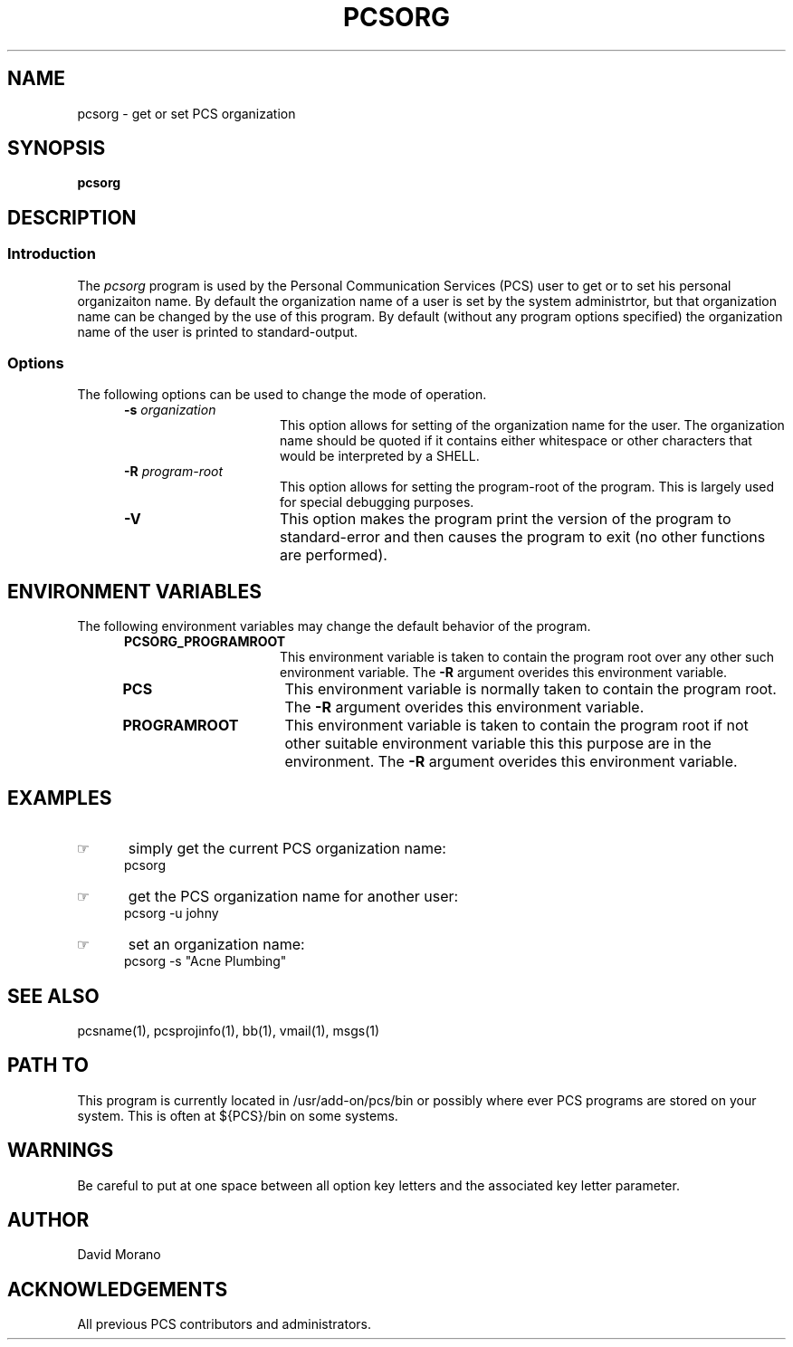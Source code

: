 '\" t
.TH PCSORG 1 0 PCS
.SH NAME
pcsorg \- get or set PCS organization
.SH SYNOPSIS
.\"_
.\"_
.\"_ some AT&T standard strings
.\"_
.if t \{\
.fp5 CW
.ds mW \&\f5
.ds mB \&\f(CB
.ds Tm \v'-0.5m'\s-4TM\s+4\v'0.5m'
.ds Sm \v'-0.5m'\s-4SM\s+4\v'0.5m'
.ds Rg \v'-0.4m'\s-4\(rg\s+4\v'0.4m'
.ds rq ''
.ds lq ``
.tr * \(**
'br\}
.if n \{\
.ds mW \f3
.ds mB \f3
.ds Tm \uTM\d
.ds Sm \uSM\d
.ds Rg (Reg.)
.ds lq \&"
.ds rq \&"
'br\}
.\"_
.\"_ some AT&T standard macros
.\"_
.de HY
.hy14
..
.\"_
.de MW
.nh
.it1 }N
.ie\\n(.$ \{\
.ie\\n(.$=1 \*(mW\&\\$1\fP
.el.ie \\n(.$=2 \*(mW\&\\$1 \\$2\fP
.el.ie \\n(.$=3 \*(mW\&\\$1 \\$2 \\$3\fP
.el.ie \\n(.$=4 \*(mW\&\\$1 \\$2 \\$3 \\$4\fP
.el.ie \\n(.$=5 \*(mW\&\\$1 \\$2 \\$3 \\$4 \\$5\fP
.el.ie \\n(.$=6 \*(mW\&\\$1 \\$2 \\$3 \\$4 \\$5 \\$6\fP
.el.ie \\n(.$=7 \*(mW\&\\$1 \\$2 \\$3 \\$4 \\$5 \\$6 \\$7\fP
.el.ie \\n(.$=8 \*(mW\&\\$1 \\$2 \\$3 \\$4 \\$5 \\$6 \\$7 \\$8\fP
.el\*(mW\&\\$1 \\$2 \\$3 \\$4 \\$5 \\$6 \\$7 \\$8 \\$9\fP \}
.el\{\
.ift .ft 5
.ifn .ft 3 \}
.HY
..
.\"_
.de OP
.ie'\\$3'[]' \ \f1[\ \*(mB\\$1\f2\^\\$2\|\f1\ ]
.el\&\\$4\&\*(mB\\$1\fP\f2\^\\$2\|\fP\\$3
..
.\"_
.de EX
.sp\\n(PDu
.in+5n
.ifn .ft 3
.ift \{\
.ft5
.if\\$1-1 \{\
.ps-1
.vs-1
.nreX 1 \}\}
.nf
..
.de EE
.fi
.if\\n(eX \{\
.ps+1
.vs+1
.nreX 0 \}
.ft1
.in-5n
.sp\\n(PDu
..
.\"_
.\"_
.BR pcsorg
.OP -u " user" ] [
.OP -s " organization-name" ] [
.OP -R " program-root" ] [
.OP -D[=<n>] "" ] [
.OP -V "" ] [
.SH DESCRIPTION
.sp
.SS Introduction
.PP
The \fIpcsorg\fP program
is used by the Personal Communication Services (PCS) user to get or
to set his personal organizaiton name.
By default the organization name of a user is set by the
system administrtor, but that organization name can be changed by
the use of this program.
By default (without any program options specified)
the organization name of the user is printed to standard-output.
.\"_
.SS Options
The following options can be used to change the mode of operation.
.PP
.RS 5
.TP 15
\fB-s\fP  \fIorganization\fP
This option allows for setting of the organization name for the user.
The organization name should be quoted if it contains either whitespace
or other characters that would be interpreted by a SHELL.
.TP 15
\fB-R\fP  \fIprogram-root\fP
This option allows for setting the program-root of the program.
This is largely used for special debugging purposes.
.TP 15
\fB-V\fP
This option makes the program print the version of the program
to standard-error and then causes the program to exit (no other
functions are performed).
.RE
.\"_
.SH ENVIRONMENT VARIABLES
The following environment variables may change the default behavior of the
program.
.RS 5
.TP 15
.B PCSORG_PROGRAMROOT
This environment variable is taken to contain
the program root over any other such environment variable.
The \fB-R\fP argument overides this environment variable.
.\"_
.TP 15
.B PCS
This environment variable is normally taken to contain
the program root.
The \fB-R\fP argument overides this environment variable.
.\"_
.TP 15
.B PROGRAMROOT
This environment variable is taken to contain
the program root if not other suitable environment variable
this this purpose are in the environment.
The \fB-R\fP argument overides this environment variable.
.RE
.\"_
.SH EXAMPLES
.IP \(rh 5
simply get the current PCS organization name:
.EX
 \f(CWpcsorg\fP
.EE
.IP \(rh 5
get the PCS organization name for another user:
.EX
 \f(CWpcsorg -u johny\fP
.EE
.IP \(rh 5
set an organization name:
.EX
 \f(CWpcsorg -s "Acne Plumbing"\fP
.EE
.\"_
.SH SEE ALSO
pcsname(1), pcsprojinfo(1), bb(1), vmail(1), msgs(1)
.\"_
.SH PATH TO
This program is currently located 
in \f(CW /usr/add-on/pcs/bin \fP
or possibly where ever PCS programs are stored on your system.
This is often 
at \f(CW ${PCS}/bin \fP
on some systems.
.\"_
.SH WARNINGS
Be careful to put at one space between all option key 
letters and the associated
key letter parameter.
.\"_
.SH AUTHOR
David Morano
.\"_
.SH ACKNOWLEDGEMENTS
All previous PCS contributors and administrators.
.\"_
.\"_
